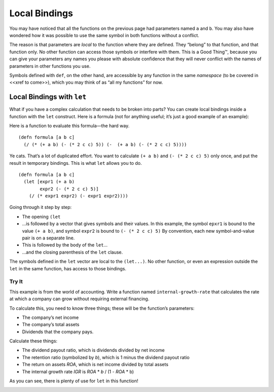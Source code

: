 ..  Copyright © J David Eisenberg and O'Reilly Media
.. |---| unicode:: U+2014  .. em dash, trimming surrounding whitespace
   :trim:

Local Bindings
:::::::::::::::

You may have noticed that all the functions on the previous page had parameters named ``a`` and ``b``. You may also have wondered how it was possible to use the same symbol in both functions without a conflict.

The reason is that parameters are *local* to the function where they are defined. They “belong” to that function, and that function only. No other function can access those symbols or interfere with them. This is a Good Thing™, because you can give your parameters any names you please with absolute confidence that they will never conflict with the names of parameters in other functions you use.

Symbols defined with ``def``, on the other hand, are accessible by any function in the same *namespace* (to be covered in <<xref to come>>), which you may think of as “all my functions” for now.

Local Bindings with ``let``
============================

What if you have a complex calculation that needs to be broken into parts? You can create local bindings inside a function with the ``let`` construct. Here is a formula (not for anything useful; it’s just a good example of an example):
                                                                                                                                                                               
.. image:: images/formula.png
   :alt: ((a+b) * (2c^2 - 5)) / ((a + b) - (2c^2 - 5))

Here is a function to evaluate this formula |---| the hard way.

::
    
    (defn formula [a b c]
      (/ (* (+ a b) (- (* 2 c c) 5)) (-  (+ a b) (- (* 2 c c) 5))))
    
Ye cats. That’s a lot of duplicated effort. You want to calculate ``(+ a b)`` and ``(- (* 2 c c) 5)`` only once, and put the result in temporary bindings. This is what ``let`` allows you to do.

::
    
    (defn formula [a b c]
      (let [expr1 (+ a b)
            expr2 (- (* 2 c c) 5)]
        (/ (* expr1 expr2) (- expr1 expr2))))
      
Going through it step by step:
    
* The opening ``(let``
* ...is followed by a vector that gives symbols and their values. In this example, the symbol ``epxr1``
  is bound to the value ``(+ a b)``, and symbol ``expr2`` is bound to ``(- (* 2 c c) 5)`` By convention,
  each new symbol-and-value pair is on a separate line.
* This is followed by the body of the ``let``...
* ...and the closing parenthesis of the ``let`` clause.

The symbols defined in the ``let`` vector are local to the ``(let...)``. No other function, or even an expression outside the ``let`` in the same function, has access to those bindings.

Try It
------

This example is from the world of accounting. Write a function named ``internal-growth-rate`` that calculates the rate at which a company can grow without requiring external financing.

To calculate this, you need to know three things; these will be the function’s parameters:
    
* The company’s net income
* The company’s total assets
* Dividends that the company pays.

Calculate these things:
   
* The dividend payout ratio, which is dividends divided by net income
* The retention ratio (symbolized by *b*), which is 1 minus the dividend payout ratio
* The return on assets *ROA*, which is net income divided by total assets
* The internal growth rate *IGR* is *ROA* * *b* / (1 - *ROA* * b)

As you can see, there is plenty of use for ``let`` in this function!

.. container:: full_width

    .. tabbed:: igr_q

        .. tab:: Your Program
        
            .. activecode:: igr
                :language: clojurescript
                
                ; your code here
                
                (internal-growth-rate 100000 400000 20000) ; answer should be 0.25
                
        .. tab:: Answer
            
            .. activecode:: igr_answer
                :language: clojurescript
                
                (defn internal-growth-rate [income assets dividends]
                    (let [dividend-ratio (/ dividends income)
                          b (- 1 dividend-ratio)
                          roa (/ income assets)]
                        (/ (* roa b) (- 1 (* roa b)))))
                    
                (internal-growth-rate 100000 400000 20000)



